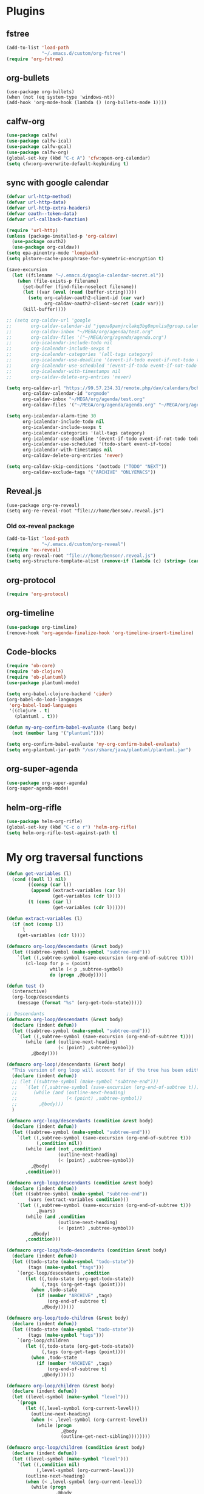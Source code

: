 
* Plugins
** fstree
#+BEGIN_SRC emacs-lisp
  (add-to-list 'load-path
               "~/.emacs.d/custom/org-fstree")
  (require 'org-fstree)
#+END_SRC
** org-bullets
#+BEGIN_SRC emacs-lisp#
(use-package org-bullets)
(when (not (eq system-type 'windows-nt))
(add-hook 'org-mode-hook (lambda () (org-bullets-mode 1))))
#+END_SRC
** calfw-org
#+BEGIN_SRC emacs-lisp
  (use-package calfw)
  (use-package calfw-ical)
  (use-package calfw-gcal)
  (use-package calfw-org)
  (global-set-key (kbd "C-c A") 'cfw:open-org-calendar)
  (setq cfw:org-overwrite-default-keybinding t)
#+END_SRC
** sync with google calendar
#+BEGIN_SRC emacs-lisp
  (defvar url-http-method)
  (defvar url-http-data)
  (defvar url-http-extra-headers)
  (defvar oauth--token-data)
  (defvar url-callback-function)

  (require 'url-http)
  (unless (package-installed-p 'org-caldav)
    (use-package oauth2)
    (use-package org-caldav))
  (setq epa-pinentry-mode 'loopback)
  (setq plstore-cache-passphrase-for-symmetric-encryption t)

  (save-excursion
    (let ((filename "~/.emacs.d/google-calendar-secret.el"))
      (when (file-exists-p filename)
        (set-buffer (find-file-noselect filename))
        (let ((var (eval (read (buffer-string)))))
          (setq org-caldav-oauth2-client-id (car var)
                org-caldav-oauth2-client-secret (cadr var)))
        (kill-buffer))))

  ;; (setq org-caldav-url 'google
  ;;       org-caldav-calendar-id "jqeua8pamjrclakq3bg8mpnlis@group.calendar.google.com"
  ;;       org-caldav-inbox "~/MEGA/org/agenda/test.org"
  ;;       org-caldav-files '("~/MEGA/org/agenda/agenda.org")
  ;;       org-icalendar-include-todo nil
  ;;       org-icalendar-include-sexps t
  ;;       org-icalendar-categories '(all-tags category)
  ;;       org-icalendar-use-deadline '(event-if-todo event-if-not-todo todo-due)
  ;;       org-icalendar-use-scheduled '(event-if-todo event-if-not-todo todo-start)
  ;;       org-icalendar-with-timestamps nil
  ;;       org-caldav-delete-org-entries 'never)

  (setq org-caldav-url "https://99.57.234.31/remote.php/dav/calendars/bchu"
        org-caldav-calendar-id "orgmode"
        org-caldav-inbox "~/MEGA/org/agenda/test.org"
        org-caldav-files '("~/MEGA/org/agenda/agenda.org" "~/MEGA/org/agenda/classes_caldav_workaround.org"))

  (setq org-icalendar-alarm-time 30
        org-icalendar-include-todo nil
        org-icalendar-include-sexps t
        org-icalendar-categories '(all-tags category)
        org-icalendar-use-deadline '(event-if-todo event-if-not-todo todo-due)
        org-icalendar-use-scheduled '(todo-start event-if-todo)
        org-icalendar-with-timestamps nil
        org-caldav-delete-org-entries 'never)

  (setq org-caldav-skip-conditions '(nottodo ("TODO" "NEXT"))
        org-caldav-exclude-tags '("ARCHIVE" "ONLYEMACS"))
#+END_SRC
** Reveal.js
#+begin_src emacs-lisp#
  (use-package org-re-reveal)
  (setq org-re-reveal-root "file:///home/benson/.reveal.js")
#+end_src
*** Old ox-reveal package
#+BEGIN_SRC emacs-lisp
  (add-to-list 'load-path
               "~/.emacs.d/custom/org-reveal")
  (require 'ox-reveal)
  (setq org-reveal-root "file:///home/benson/.reveal.js")
  (setq org-structure-template-alist (remove-if (lambda (c) (string= (car c) "n")) org-structure-template-alist))
#+END_SRC
** org-protocol
#+BEGIN_SRC emacs-lisp
  (require 'org-protocol)
#+END_SRC
** org-timeline
#+BEGIN_SRC emacs-lisp
  (use-package org-timeline)
  (remove-hook 'org-agenda-finalize-hook 'org-timeline-insert-timeline)

#+END_SRC
** Code-blocks
#+BEGIN_SRC emacs-lisp
  (require 'ob-core)
  (require 'ob-clojure)
  (require 'ob-plantuml)
  (use-package plantuml-mode)

  (setq org-babel-clojure-backend 'cider)
  (org-babel-do-load-languages
   'org-babel-load-languages
   '((clojure . t)
     (plantuml . t)))

  (defun my-org-confirm-babel-evaluate (lang body)
    (not (member lang '("plantuml"))))

  (setq org-confirm-babel-evaluate 'my-org-confirm-babel-evaluate)
  (setq org-plantuml-jar-path "/usr/share/java/plantuml/plantuml.jar")
#+END_SRC
** org-super-agenda
#+begin_src emacs-lisp
  (use-package org-super-agenda)
  (org-super-agenda-mode)
#+end_src
** helm-org-rifle
#+begin_src emacs-lisp
  (use-package helm-org-rifle)
  (global-set-key (kbd "C-c o r") 'helm-org-rifle)
  (setq helm-org-rifle-test-against-path t)
#+end_src
* My org traversal functions
#+begin_src emacs-lisp
  (defun get-variables (l)
    (cond ((null l) nil)
          ((consp (car l))
           (append (extract-variables (car l)) 
                   (get-variables (cdr l))))
          (t (cons (car l)
                   (get-variables (cdr l))))))

  (defun extract-variables (l)
    (if (not (consp l))
        l
      (get-variables (cdr l))))

  (defmacro org-loop/descendants (&rest body)
    (let ((subtree-symbol (make-symbol "subtree-end")))
      `(let ((,subtree-symbol (save-excursion (org-end-of-subtree t))))
         (cl-loop for p = (point)
                  while (< p ,subtree-symbol)
                  do (progn ,@body)))))

  (defun test ()
    (interactive)
    (org-loop/descendants
      (message (format "%s" (org-get-todo-state)))))

  ;; Descendants
  (defmacro org-loop/descendants (&rest body)
    (declare (indent defun))
    (let ((subtree-symbol (make-symbol "subtree-end")))
      `(let ((,subtree-symbol (save-excursion (org-end-of-subtree t))))
         (while (and (outline-next-heading)
                     (< (point) ,subtree-symbol))
           ,@body))))

  (defmacro org-loop!/descendants (&rest body)
    "This version of org loop will account for if the tree has been editted while looping"
    (declare (indent defun))
    ;; (let ((subtree-symbol (make-symbol "subtree-end")))
    ;;   `(let ((,subtree-symbol (save-excursion (org-end-of-subtree t))))
    ;;      (while (and (outline-next-heading)
    ;;                  (< (point) ,subtree-symbol))
    ;;        ,@body)))
    )

  (defmacro orgc-loop/descendants (condition &rest body)
    (declare (indent defun))
    (let ((subtree-symbol (make-symbol "subtree-end")))
      `(let ((,subtree-symbol (save-excursion (org-end-of-subtree t)))
             (,condition nil))
         (while (and (not ,condition)
                     (outline-next-heading)
                     (< (point) ,subtree-symbol))
           ,@body)
         ,condition)))

  (defmacro orgb-loop/descendants (condition &rest body)
    (declare (indent defun))
    (let ((subtree-symbol (make-symbol "subtree-end"))
          (vars (extract-variables condition)))
      `(let ((,subtree-symbol (save-excursion (org-end-of-subtree t)))
             ,@vars)
         (while (and ,condition
                     (outline-next-heading)
                     (< (point) ,subtree-symbol))
           ,@body)
         ,condition)))

  (defmacro orgc-loop/todo-descendants (condition &rest body)
    (declare (indent defun))
    (let ((todo-state (make-symbol "todo-state"))
          (tags (make-symbol "tags")))
      `(orgc-loop/descendants ,condition
         (let ((,todo-state (org-get-todo-state))
               (,tags (org-get-tags (point))))
           (when ,todo-state
             (if (member "ARCHIVE" ,tags)
                 (org-end-of-subtree t)
               ,@body))))))

  (defmacro org-loop/todo-children (&rest body)
    (declare (indent defun))
    (let ((todo-state (make-symbol "todo-state"))
          (tags (make-symbol "tags")))
      `(org-loop/children 
         (let ((,todo-state (org-get-todo-state))
               (,tags (org-get-tags (point))))
           (when ,todo-state
             (if (member "ARCHIVE" ,tags)
                 (org-end-of-subtree t)
               ,@body))))))

  (defmacro org-loop/children (&rest body)
    (declare (indent defun))
    (let ((level-symbol (make-symbol "level")))
      `(progn
         (let ((,level-symbol (org-current-level)))
           (outline-next-heading)
           (when (< ,level-symbol (org-current-level))
             (while (progn 
                      ,@body
                      (outline-get-next-sibling))))))))

  (defmacro orgc-loop/children (condition &rest body)
    (declare (indent defun))
    (let ((level-symbol (make-symbol "level")))
      `(let ((,condition nil)
             (,level-symbol (org-current-level)))
         (outline-next-heading)
         (when (< ,level-symbol (org-current-level))
           (while (progn
                    ,@body
                    (and (not ,condition)
                         (org-get-next-sibling))))
           ,condition))))

  (defmacro orgc-loop/todo-children (condition &rest body)
    (declare (indent defun))
    (let ((todo-state (make-symbol "todo-state"))
          (tags (make-symbol "tags")))
      `(orgc-loop/children ,condition
         (let ((,todo-state (org-get-todo-state))
               (,tags (org-get-tags (point))))
           (when ,todo-state
             (if (member "ARCHIVE" ,tags)
                 (org-end-of-subtree t)
               ,@body))))))

  (defmacro orgc-loop/children-cat (condition &rest body)
    (declare (indent defun))
    (let ((level-symbol (make-symbol "level")))
      `(let ((,condition nil)
             (,level-symbol (org-current-level)))
         (outline-next-heading)
         (when (< ,level-symbol (org-current-level))
           (while (progn
                    (while (string= (org-get-todo-state) "CAT")
                      (outline-next-heading))
                    ,@body
                    (and (not ,condition)
                         (or (org-get-next-sibling)
                             (and (not (eobp))
                                  (< ,level-symbol (org-current-level)))))))
           ,condition))))

  (defmacro orgc-loop/todo-children-cat (condition &rest body)
    (declare (indent defun))
    (let ((todo-state (make-symbol "todo-state"))
          (tags (make-symbol "tags")))
      `(orgc-loop/children-cat ,condition
         (let ((,todo-state (org-get-todo-state))
               (,tags (org-get-tags (point))))
           (when ,todo-state
             (if (member "ARCHIVE" ,tags)
                 (org-end-of-subtree t)
               ,@body))))))

  ;; (defmacro orgb-loop/todo-children (condition &rest body)
  ;;   (declare (indent defun))
  ;;   (let ((todo-state (make-symbol "todo-state"))
  ;;         (tags (make-symbol "tags")))
  ;;     `(orgb-loop/children ,condition
  ;;        (let ((,todo-state (org-get-todo-state))
  ;;              (,tags (org-get-tags (point))))
  ;;          (when ,todo-state
  ;;            (if (member "ARCHIVE" ,tags)
  ;;                (org-end-of-subtree t)
  ;;              ,@body))))))

  (defmacro org-loop/todo-children (condition &rest body)
    (declare (indent defun))
    (let ((todo-state (make-symbol "todo-state"))
          (tags (make-symbol "tags")))
      `(org-loop/children 
         (let ((,todo-state (org-get-todo-state))
               (,tags (org-get-tags (point))))
           (when (and ,todo-state
                      (not (member "ARCHIVE") ,tags))
             ,@body)))))


  (defmacro traverse-org-headlines (headline &rest body)
    (declare (indent defun))
    (let ((buffer-symbol (make-symbol "buffer")))
      `(let (,buffer-symbol)
         (org-check-agenda-file ,(cadr headline))
         (setq ,buffer-symbol (if (file-exists-p ,(cadr headline))
                                  (org-get-agenda-file-buffer ,(cadr headline))
                                (error "No such file %s" ,(cadr headline))))
         (with-current-buffer ,buffer-symbol
           (while (and (not (eobp))
                       (outline-next-heading))
             ,@body)))))

  (defmacro traverse-org-files (files &rest body)
    (declare (indent defun))
    (let ((file-symbol (make-symbol "file")))
      `(dolist (,file-symbol ,(cadr files))
         (traverse-org-headlines (,(car files) ,file-symbol)
           ,@body))))
#+end_src
* org-loop
#+begin_src emacs-lisp
  (require 'cl)

  (defmacro with-gensyms (symbols &rest body)
    (declare (indent defun))
    (assert (every #'symbolp symbols))
    `(let ,(mapcar* #'list symbols '#1=((gensym) . #1#))
       ,@body))

  (defun ol/get-eot-marker ()
    (if (not (org-at-heading-p))
        (point-max-marker)
      (save-excursion
       (org-end-of-subtree t t)
       (point-marker))))

  (defun ol/get-bot-marker ()
    (save-excursion
      (if (org-at-heading-p)
          (progn (outline-next-heading) (point-marker))
        (goto-char (point-min))
        (while (not (looking-at "*"))
          (next-line))
        (point-marker))))

  (defmacro ol/descendants (&rest body)
    (with-gensyms (end-of-subtree)
      `(let ((,end-of-subtree (ol/get-eot-marker)))
         (while (and (outline-next-heading)
                     (< (point) ,end-of-subtree))
           ,@body))))

  (defmacro ol/children (&rest body)
    (with-gensyms (end-of-subtree start)
      `(let ((,start (progn (org-back-to-heading) (point)))
             (,end-of-subtree (ol/get-eot-marker)))
         (while (and (if (= (point) ,start) (org-goto-first-child) (org-end-of-subtree t t))
                     (< (point) ,end-of-subtree))
           ,@body))))

  (defmacro ol/todo-children (&rest body)
    (with-gensyms (todo-state tags)
      `(ol/children
        (let ((,todo-state (org-get-todo-state))
              (,tags (org-get-tags)))
          (when ,todo-state
            (if (member "ARCHIVE" ,tags)
                (org-end-of-subtree t nil) ;; Go to just before the heading
              ,@body))))))
#+end_src
* org-agenda base folder
#+begin_src emacs-lisp
  (defvar my/org-folder "~/MEGA/org")
  (defconst my/agenda-folder (expand-file-name "2019-05-agenda" my/org-folder))

  (defun my/org-file (str)
    (expand-file-name str my/org-folder))
  (defun my/agenda-file (str)
    (expand-file-name str my/agenda-folder))
#+end_src
* Keybindings
#+begin_src emacs-lisp
  (use-package org)
  (require 'org-agenda)

  (global-set-key "\C-cl" 'org-store-link)
  (global-set-key "\C-cc" 'org-capture)
  (global-set-key (kbd "<f5>") 'org-agenda)
  (global-set-key (kbd "C-x C-o") 'org-agenda)
  (define-key org-agenda-mode-map (kbd "a") 'org-agenda)

  (setq org-src-window-setup 'current-window)

  (setq org-list-allow-alphabetical t)  

  ;; This is for safety
  (define-key org-mode-map (kbd "C-S-<backspace>") 
    (lambda (arg)
      (interactive "P")
      (if (string= "yes" (completing-read "Are you sure you want to use that keybinding? " '("yes" "no")))
          (kill-whole-line arg)
        (org-cut-subtree))))
#+end_src
* Different kinds of follow
#+begin_src emacs-lisp
  (advice-add #'org-agenda-follow-mode
              :before
              #'my/org-agenda-follow-mode)

  (defun my/org-agenda-get-name ()
    (-> (rx "*Org Agenda("
            (group (+? anything))
            (optional
             (zero-or-one ":")
             (one-or-more anything))
            ")*")
        (s-match-strings-all (buffer-name))
        (cadar)
        (assoc org-agenda-custom-commands)
        (cadr)))

  (defun my/org-agenda-follow-mode ()
    (if org-agenda-follow-mode
        (advice-unadvice #'org-agenda-do-context-action)
      (pcase (my/org-agenda-get-name)
        ("Reviews" (advice-add #'org-agenda-do-context-action
                               :override
                               #'my/org-agenda-do-context-action-for-review))
        ("dev" (advice-add #'org-agenda-do-context-action
                           :override
                           #'my/org-agenda-do-context-action-for-project))
        (_ (advice-unadvice #'org-agenda-do-context-action)))))

  (defun advice-unadvice (sym)
    "Remove all advices from symbol SYM."
    (interactive "aFunction symbol: ")
    (advice-mapc (lambda (advice _props) (advice-remove sym advice)) sym))

  (defun my/org-agenda-show-project (&optional full-entry)
    "Display the Org file which contains the item at point.
      With prefix argument FULL-ENTRY, make the entire entry visible
      if it was hidden in the outline."
    (interactive "P")
    (let ((win (selected-window)))
      (org-agenda-goto t)
      (org-narrow-to-subtree)
      (org-flag-subtree t)
      (call-interactively 'outline-show-branches)
      (org-hide-archived-subtrees (point-min) (point-max))
      (select-window win)))

  (defun my/org-agenda-do-context-action-for-project ()
    "Show outline path and, maybe, follow mode window."
    (let ((m (org-get-at-bol 'org-marker)))
      (when (and (markerp m) (marker-buffer m))
        (and org-agenda-follow-mode
             (if org-agenda-follow-indirect
                 (org-agenda-tree-to-indirect-buffer nil)
               (my/org-agenda-show-project)))
        (and org-agenda-show-outline-path
             (org-with-point-at m (org-display-outline-path t))))))

  (defun my/org-agenda-show-review (&optional full-entry)
    "Display the Org file which contains the item at point.
      With prefix argument FULL-ENTRY, make the entire entry visible
      if it was hidden in the outline."
    (interactive "P")
    (let ((win (selected-window)))
      (org-agenda-goto t)
      (org-narrow-to-subtree)
      (org-flag-subtree t)
      (call-interactively 'org-show-entry)
      (org-hide-archived-subtrees (point-min) (point-max))
      (select-window win)))

  (defun my/org-agenda-do-context-action-for-review ()
    "Show outline path and, maybe, follow mode window."
    (let ((m (org-get-at-bol 'org-marker)))
      (when (and (markerp m) (marker-buffer m))
        (and org-agenda-follow-mode
             (if org-agenda-follow-indirect
                 (org-agenda-tree-to-indirect-buffer nil)
               (my/org-agenda-show-review)))
        (and org-agenda-show-outline-path
             (org-with-point-at m (org-display-outline-path t))))))
#+end_src
* count archive tree characters
#+begin_src emacs-lisp
  (defun my/org-count-subtree-characters ()
    (interactive)
    (save-window-excursion
      (org-agenda-goto t)
      (org-mark-subtree)
      (message (format "This subtree has %d characters. " (- (region-end) (region-beginning))))))

  (define-key org-agenda-mode-map (kbd "C") #'my/org-count-subtree-characters)

#+end_src

* My Template
#+BEGIN_SRC emacs-lisp
  (add-to-list 'org-structure-template-alist
               '("sv" . "src :results value"))
  (add-to-list 'org-structure-template-alist
               '("so" . "src :results output"))
#+END_SRC
* Face
#+BEGIN_SRC emacs-lisp
  (when (not (eq system-type 'windows-nt))
    (setq org-ellipsis " "))
#+END_SRC
* Variables
#+begin_src emacs-lisp
  (setq org-log-done 'time)
  (setq org-agenda-window-setup 'current-window)
  (setq org-agenda-restore-windows-after-quit t)

  (setq org-agenda-sticky t)

  ;;(org-agenda-load-file-list)

  ;; Targets include this file and any file contributing to the agenda - up to 9 levels deep
  (setq org-refile-targets `((nil :maxlevel . 9)
                             (my/all-agenda-files :maxlevel . 9)
                             ("~/MEGA/org/entries/panic.org" :maxlevel . 9)))

  (setq org-refile-use-cache t)

  (setq org-refile-target-verify-function
        (lambda () 
          (let ((tags (org-get-tags-at)))
            (and (not (member "ARCHIVE" tags))
                 (not (equal "DONE" (org-get-todo-state)))))))

  (setq org-agenda-show-future-repeats nil)

  ;; Use full outline paths for refile targets - we file directly with IDO
  (setq org-refile-use-outline-path 'file)

  ;; Targets complete directly with IDO
  (setq org-outline-path-complete-in-steps nil)

  ;; Allow refile to create parent tasks with confirmation
  (setq org-refile-allow-creating-parent-nodes (quote confirm))

  ;; Use the current window for indirect buffer display
  (setq org-indirect-buffer-display 'current-window)

  ;; Do not dim blocked tasks
  (setq org-agenda-dim-blocked-tasks nil)

  (setq org-agenda-compact-blocks t)
#+end_src
* Tag hierarchy
#+begin_src emacs-lisp
  (setq org-tag-alist
        '((:startgrouptag)
          ("all" . nil)
          (:grouptags)
          ("time" . nil)
          ("nontime" . nil)
          (:endgrouptag)
          (:startgrouptag)
          ("time" . nil)
          (:grouptags)
          ("prod" . ?1)
          (:endgrouptag)
          (:startgrouptag)
          ("nontime" . nil)
          (:grouptags)
          ("sandbox" . ?3)
          (:endgrouptag)
          (:startgrouptag)
          ("sandbox" . ?3)
          (:grouptags)
          ("dev" . ?2)
          ("people" . nil)
          (:endgrouptag)
          (:startgroup . nil)
          ("short" . ?s)
          ("long" . ?l)
          (:endgroup . nil)
          (:startgroup . nil)
          ("watch" . ?w)
          ("read" . ?r)
          (:endgroup . nil)
          (:startgroup . nil)
          ("grow" . ?g)
          ("rest" . ?R)
          (:endgroup . nil)
          (:startgroup . nil)
          ("active" . ?a)
          ("idle" . ?i)
          (:endgroup . nil)
          ;; (:startgrouptag)
          ;; ("online")
          ;; (:grouptags)
          ;; ("article")
          ;; (:endgrouptag)
          ;; (:startgrouptag)
          ;; ("read")
          ;; (:grouptags)
          ;; ("article")
          ;; (:endgrouptag)
          (:startgrouptag)
          ("active")
          (:grouptags)
          ("prog")
          (:endgrouptag)
          (:startgrouptag)
          ("people" . nil)
          (:grouptags)
          ("family" . nil)
          (:endgrouptag)
          ))


  (setq org-agenda-hide-tags-regexp
        (mapconcat #'identity (list "time" "nontime" "prod" "dev" "sandbox"
                                    "refile"
                                    "short" "long" "watch" "read" "grow" "rest" "active" "idle")
                   "\\|"))

  (defconst category-tags '("computers"))
#+end_src
* org-todo-keywords
#+begin_src emacs-lisp
  (setq org-use-fast-todo-selection t)

  (setq org-todo-keywords
        '((sequence "STUFF(s)" "FUTURE(f)" "INACT(i)" "CLOCK(C)" "DEPEND(D)" "|")
          (sequence "TODO(t)" "NEXT(n)" "|" "DONE(d!)")
          (sequence "CAT(>)" "ONE(o)" "META(m)" "META1(M)" "SEQ(S)" "EMPTY(e)" "ETERNAL(E)" "SPEC(:)" "|" "COMPLETE(c!)")
          (sequence "WAIT(w@/!)" "HOLD(h)" "TICKLER(T)" "|" "ABANDON(a@/!)")
          (sequence "TTTT" "|")))

  (setq org-todo-keyword-faces 
        '(("ONE" :foreground "royal blue" :weight bold)
          ("STUFF" :foreground "goldenrod" :weight bold)
          ("NEXT" :foreground "cyan" :weight bold)
          ("WAIT" :foreground "yellow" :weight bold)
          ("HOLD" :foreground "red" :weight bold)
          ("META" :foreground "white" :weight bold)
          ("META1" :foreground "white" :weight bold)
          ("SEQ" :foreground "white" :weight bold)
          ("EMPTY" :foreground "white" :weight bold)
          ("ABANDON" :foreground "dark gray" :weight bold)
          ("CLOCK" :foreground "dark gray" :weight bold)
          ("TOP" :foreground "royal blue" :weight bold)
          ("INACT" :foreground "dark gray" :weight bold)
          ("FUTURE" :foreground "medium spring green" :weight bold)))

  ;; (setq org-todo-state-tags-triggers
  ;;         (quote (("HOLD" ("HOLD" . t))
  ;;                 ("WAIT" ("WAITING" . t))
  ;;                 (todo ("HOLD") ("WAITING")))))
#+end_src
* Project code 2.0
** Primitives
#+begin_src emacs-lisp
  ;; Task definitions
  (defconst not-tasks-tag "NOT_TASKS")
  (defconst these-are-not-tasks '("TTTT" "INACT" "CLOCK" "FUTURE" "DEPEND" "CAT"))

  (defun my/is-done-task ()
    (member (org-get-todo-state) org-done-keywords))

  (defun my/is-non-task ()
    (member (org-get-todo-state) these-are-not-tasks))

  (defun my/is-todo-task ()
    (pcase (org-get-todo-state)
      ("TODO" (my/no-children))
      ("ONE"  (my/no-todo-children))
      ("NEXT" t)))

  ;; Standalone tasks
  (defun my/is-part-of-subtree ()
    (save-excursion
      (and (not (= 1 (org-current-level)))
           (let (has-parent-project)
             (while (and (not has-parent-project)
                         (org-up-heading-safe))
               (when (org-get-todo-state)
                 (setq has-parent-project t)))
             has-parent-project))))

  (defun my/is-standalone-task ()
    (and (my/is-todo-task)
         (not (my/is-part-of-subtree))))

  ;; Task predicates
  (defun my/no-children ()
    "Check if there are NO tasks that are TODO or DONE"
    (save-excursion
      (not (orgc-loop/todo-children has-children
             (setq has-children t)))))

  (defun my/has-children ()
    "Check if there are tasks that are TODO or DONE"
    (save-excursion
      (orgc-loop/todo-children has-children
        (setq has-children t))))

  (defun my/has-todo-child ()
    "Check if there are any tasks that are TODO"
    (save-excursion 
      (orgc-loop/todo-children has-children
        (when (my/is-todo-task)
          (setq has-children t)))))

  (defun my/no-todo-children ()
    "Check if there are NO tasks that are TODO"
    (save-excursion
      (not (orgc-loop/todo-children has-children
             (when (my/is-todo-task)
               (setq has-children t))))))

  (defun my/has-non-active-todo-child ()
    "Check if there are any tasks that are TODO"
    (save-excursion 
      (orgc-loop/todo-children has-children
        (when (and (my/is-todo-task)
                   (not (org-get-scheduled-time (point))))
          (setq has-children t)))))

  ;; Project Stuff
  (defconst my/project-keywords '("PROJECT" "META" "META1" "SEQ" "EMPTY" "ETERNAL" "SPEC" "HOLD"))
  (defconst my/active-projects-and-tasks '("PROJECT" "META" "META1" "SEQ" "EMPTY" "ONE" "TODO"))

  (defun my/is-a-project ()
    (save-excursion
      (let ((todo (org-get-todo-state)))
        (when todo
          (or (member todo my/project-keywords)
              (and (equal todo "ONE")
                   (my/has-todo-child))
              (and (member todo '("TODO"))
                   (my/has-children)))))))

  (defun my/get-project-type ()
    )
#+end_src
** Old primitives
#+begin_src emacs-lisp
  (defun my/is-unactionable-task ()
    (or (member "NOT_TASKS" (org-get-tags (point)))
        (member (org-get-todo-state) (cons "INACT" org-done-keywords))))

  (defun my/is-non-done-task ()
    (and (not (my/is-unactionable-task))
         (not (member (org-get-todo-state)
                      org-done-keywords))))

  (defun my/has-non-done-task ()
    (save-excursion
      (orgc-loop/todo-children has-non-done-task
        (when (my/is-non-done-task)
          (setq has-non-done-task t)))))

  (defun my/is-a-task ()
    (save-excursion
      (and (not (member "NOT_TASKS" (org-get-tags (point))))
           (or (and (equal "ONE" (org-get-todo-state))
                    (not (my/has-non-done-task)))
               (and (org-get-todo-state)
                    (not (member (org-get-todo-state) '("PROJECT" "SOMEDAY" "WAIT" "HOLD")))
                    (my/no-children))))))

  (defun my/has-next-task ()
    (save-excursion
      (orgc-loop/todo-children has-next-task
        (when (my/is-next-task)
          (setq has-next-task t)))))

  (defun my/is-next-task ()
    (let ((todo (org-get-todo-state)))
      (or (equal todo "NEXT")
          (and (member todo '("TODO" "ONE" "NEXT"))
               (or (org-get-scheduled-time (point))
                   (org-get-deadline-time (point)))))))
#+end_src
** Old meta project code
#+begin_src emacs-lisp
  (defun my/active-sequential-project (file point)
    (save-excursion
      (let ((subtree-end (save-excursion (org-end-of-subtree t)))
            has-next-task has-active-project)
        (outline-next-heading)
        (while (and (not (or has-next-task
                             has-active-project))
                    (< (point) subtree-end))
          (cond ((and (my/is-a-task)
                      (my/is-next-task))
                 (setq has-next-task t))
                ((and (my/is-a-project)
                      (eq (my/get-project-type file (point) t)
                          'active))
                 (setq has-active-project t)))
          (org-end-of-subtree t t))
        (or has-next-task
            has-active-project))))

  (defun my/greedy-active-project (file point)
    (save-excursion
      (let ((subtree-end (save-excursion (org-end-of-subtree t)))
            has-next-task has-active-project)
        (outline-next-heading)
        (while (and (not (and has-next-task
                              has-active-project))
                    (< (point) subtree-end))
          (while (string= "CAT" (org-get-todo-state))
            (outline-next-heading))
          (cond ((or (and (my/is-a-task)
                          (my/is-next-task))
                     (string= "WAIT" (org-get-todo-state)))
                 (setq has-next-task t))
                ((and (my/is-a-project)
                      (eq (my/get-project-type file (point) nil)
                          'active))
                 (setq has-active-project t)))
          (org-end-of-subtree t t))
        (or has-next-task
            has-active-project))))

  (defun my/generous-active-project (file point)
    (save-excursion
      (let (has-task has-next-task has-project has-stuck-project)
        (orgc-loop/todo-children-cat custom-condition
          (if (and has-next-task has-stuck-project)
              (setq custom-condition t)
            (cond ((my/is-a-project)
                   (setq has-project t)
                   (when (eq (my/get-project-type file (point) t)
                             'stuck)
                     (setq has-stuck-project t)))
                  ((my/is-non-done-task)
                   (setq has-task t)
                   (when (or (my/is-next-task)
                             (equal (org-get-todo-state) "WAIT")) ;; Ew
                     (setq has-next-task t))))))
        (or (and has-next-task 
                 (not has-stuck-project))
            (and (not has-task) 
                 has-project
                 (not has-stuck-project))))))
#+end_src
** Project show
#+begin_src emacs-lisp
  (defun my/stuck-empty ()
    (my/has-non-active-todo-child))

  (defun my/stuck-meta (ambiguous-to-stuck)
    (let ((file (buffer-file-name))
          (point (point)))
      (not (if ambiguous-to-stuck
               (my/generous-active-project file point)
             (my/greedy-active-project file point)))))

  (defun my/active-seq (file point)
    (my/active-sequential-project file point))

  (defun my/stuck-one ()
    (and (my/has-todo-child)
         (my/greedy-active-project (buffer-file-name) (point))))

  ;;(defun my/active-act)

  (defun my/get-project-type (file point &optional ambiguous-to-stuck)
    (save-excursion
      (when (my/is-a-project)
        (let ((todo (org-get-todo-state)))
          (if (and (org-time> (org-entry-get (point) "SCHEDULED")
                              (org-matcher-time "<now>"))
                   (or (member todo '("META" "EMPTY" "SEQ"))
                       (member todo '("ONE" "TODO"))))
              'delayed
            (pcase todo
              ("ETERNAL" 'eternal)
              ("FUTURE" 'someday)
              ("HOLD" 'hold)
              ("SEQ"
               (if (my/active-seq file point)
                   'active 'stuck))
              ("EMPTY"
               (when (my/stuck-empty)
                 'stuck))
              ("META"
               (if (my/stuck-meta ambiguous-to-stuck)
                   'stuck 'active))
              ("META1"
               (if (my/greedy-active-project (buffer-file-name) (point))
                   'active 'stuck))
              ("TODO"
               (if (my/stuck-meta ambiguous-to-stuck)
                   'stuck 'active))
              ("ONE"
               (when (my/has-todo-child)
                 (if (my/greedy-active-project (buffer-file-name) (point))
                     'active 'stuck)))))))))
#+end_src
* More alternative views
#+begin_src emacs-lisp
  (defun cfw:open-org-calendar-no-projects (&args)
    "Open an org schedule calendar in the new buffer."
    (interactive)
    (save-excursion
      (let ((buf (get-buffer "*cfw-calendar*")))
        (if buf
            (switch-to-buffer buf)
          (let* ((org-agenda-skip-function 'my/agenda-custom-skip)
                 (source1 (cfw:org-create-source))
                 (curr-keymap (if cfw:org-overwrite-default-keybinding cfw:org-custom-map cfw:org-schedule-map))
                 (cp (cfw:create-calendar-component-buffer
                      :view 'two-weeks
                      :contents-sources (list source1)
                      :custom-map curr-keymap
                      :sorter 'cfw:org-schedule-sorter)))
            (switch-to-buffer (cfw:cp-get-buffer cp))
            (set (make-variable-buffer-local 'org-agenda-skip-function)
                 'my/agenda-custom-skip)
            (when (not org-todo-keywords-for-agenda)
              (message "Warn : open org-agenda buffer first.")))
          ))))
#+end_src
** NOT My own agenda renderer                                          :FIX:
#+BEGIN_SRC emacs-lisp
  (add-to-list 'load-path 
               "~/.emacs.d/custom/org-ql")
  (require 'org-ql)
  (require 'org-habit)

  ;; (org-ql-agenda '("~/MEGA/org/agenda/agenda.org") (or (and (todo "HABIT") (deadline <= today)) (todo "WAIT")) :super-groups ((:name "Tasks in other courts" :todo "WAIT") (:name "Incomplete Habits" :todo "HABIT")))

  (defun org-ql-agenda-function (ignore)
    (org-agenda-prepare "org-ql")
    (insert
     (save-window-excursion 
       (org-ql-agenda org-agenda-files
                      (or (and (todo "HABIT")
                               (deadline <= today))
                          (todo "WAIT")
                          ;; (and (todo "TODO")
                          ;;      (tags "REWARD")
                          ;;      (priority = "A"))
                          )
                      :super-groups ((:name "Waiting tasks" :todo "WAIT")
                                     (:name "Incomplete Habits" :todo "HABIT")
                                     ;; (:name "Rewards" :tag "REWARD")
                                     ))
       (switch-to-buffer "*Org Agenda NG*")
       (let ((res (buffer-string)))
         (kill-buffer)
         res))
     "\n\n")
    (org-agenda-finalize))

  (defvar my/org-agenda-types nil)

  (defun test (throwaway)
    (if (null my/org-agenda-types)
        (error "Need to specify my/org-agenda-types")
      (org-agenda-prepare "This is a test")
      (org-agenda--insert-overriding-header
        ;; This string will be inserted if there is no overriding header
        "This is a test")
      (insert throwaway "\n")
      (org-agenda-finalize))
    ;; (setq buffer-read-only t)
    )

  (add-to-list 'org-agenda-custom-commands
               '("E" "Experimental stuff"
                 ((tags-todo "-REFILE/!"
                             ((org-agenda-overriding-header "Stuck Projects")
                              (org-tags-match-list-sublevels 'indented)
                              (org-agenda-skip-function 'my/show-stuck-projects)
                              (org-agenda-sorting-strategy
                               '(category-keep))))
                  (test "Hello"
                        ((org-agenda-overriding-header "Hello World")
                         (my/org-agenda-types t)))
                  (org-ql-agenda-function ""))))

  ;; Helper function
  ;; (setq org-agenda-custom-commands (remove-if (lambda (a) (string= (car a) "E")) org-agenda-custom-commands))
#+END_SRC
* Agenda Project Filtering 
#+begin_src emacs-lisp
  (defun my/show-active-projects ()
    "Only show subtrees that are stuck projects"
    (save-restriction
      (widen)
      (let ((subtree-end (save-excursion (org-end-of-subtree t))))
        (unless (member (my/get-project-type buffer-file-name (point) nil)
                        '(active))
          subtree-end))))

  (defun my/dev-show-active-projects ()
    "Only show subtrees that are stuck projects"
    (save-restriction
      (widen)
      (let ((subtree-end (save-excursion (org-end-of-subtree t))))
        (unless (or (and (my/is-todo-task)
                         (my/is-standalone-task)
                         (or (string= (org-get-todo-state) "NEXT")
                             (org-get-scheduled-time (point))
                             (org-get-deadline-time (point))))
                    (member (my/get-project-type buffer-file-name (point) nil)
                            '(active)))
          subtree-end))))

  (defun my/show-stuck-projects ()
    "Only show subtrees that are stuck projects"
    (save-restriction
      (widen)
      (let ((subtree-end (save-excursion (org-end-of-subtree t t)))
            (next-heading (save-excursion (outline-next-heading))))
        ;; (setq debug-p (point)
        ;;       debuf-f (buffer-file-name))
        (if (org-get-todo-state)
            (unless (or (and (my/is-a-task)
                             (my/is-standalone-task)
                             (not (org-get-scheduled-time (point)))
                             (not (org-get-deadline-time (point))))
                        (eq (my/get-project-type buffer-file-name (point) t)
                            'stuck))
              subtree-end)
          next-heading))))

  (defun my/dev-show-stuck-projects ()
    "Only show subtrees that are stuck projects"
    (save-restriction
      (widen)
      (let ((subtree-end (save-excursion (org-end-of-subtree t t)))
            (next-heading (save-excursion (outline-next-heading))))
        (if (org-get-todo-state)
            (unless (or (and (my/is-a-task)
                             (my/is-standalone-task)
                             (not (org-get-scheduled-time (point)))
                             (not (org-get-deadline-time (point))))
                        (eq (my/get-project-type buffer-file-name (point) t)
                            'stuck))
              subtree-end)
          next-heading))))

  (defun my/show-delayed-projects ()
    (save-restriction
      (widen)
      (let ((subtree-end (save-excursion (org-end-of-subtree t))))
        (unless (eq (my/get-project-type buffer-file-name (point))
                    'delayed)
          subtree-end))))

  (defun my/agenda-custom-skip ()
    (let ((next-headline (save-excursion (or (outline-next-heading) (point-max))))
          (current (point))
          display)
      (save-restriction
        (widen)
        (save-excursion
          (when (or (my/is-a-project)
                    (member (org-get-todo-state) '("FUTURE" "WAIT" "HABIT" nil)))
            next-headline)))))

  (defun my/show-next-tasks-and-standalone-tasks ()
    (let ((next-headline (save-excursion (or (outline-next-heading) (point-max)))))
      (unless (and (my/is-a-task)
                   (or 
                    (my/is-next-task)
                    (my/is-standalone-task)))
        next-headline)))


  (defun my/has-next-todo ()
    (save-excursion
      (let ((end-of-subtree (save-excursion (org-end-of-subtree t)))
            flag)
        (while (and (not flag)
                    (outline-next-heading)
                    (< (point) next-headline))
          (when (string= (org-get-todo-state) "NEXT")
            (setq flag (point))))
        flag)))

  (defun my/show-leaf-tasks ()
    (let ((next-headline (save-excursion (org-end-of-subtree t))))
      (unless (or (string= "NEXT" (org-get-todo-state))
                  (my/has-next-todo))
        next-headline)))

  (defun my/skip-standalone-tasks ()
    (when (my/is-standalone-task)
      (org-end-of-subtree t t)))


  ;; (defvar my/done-projects-flag nil)

  ;; (defun my/show-done-projects-and-tasks ()
  ;;   "Show top level leaf of these todos: DONE|CANCELLED|COMPLETE"
  ;;   (save-restriction
  ;;     (widen)
  ;;     (let ((subtree-end (save-excursion (org-end-of-subtree t)))
  ;;           (next-headline (save-excursion (or (outline-next-heading) (point-max)))))
  ;;       (if my/done-projects-flag
  ;;           (let ((ov my/done-projects-flag))
  ;;             (setq my/done-projects-flag nil)
  ;;             ov)
  ;;         (if (member (org-get-todo-state) org-done-keywords)
  ;;             (progn (setq my/done-projects-flag subtree-end)
  ;;                    nil)
  ;;           next-headline)))))

  (defun my/show-done-projects-and-tasks ()
    "Show top level leaf of these todos: DONE|CANCELLED|COMPLETE"
    (save-restriction
      (widen)
      (let ((next-headline (save-excursion (or (outline-next-heading) (point-max)))))
        (unless (and (member (org-get-todo-state) org-done-keywords)
                     (not (my/is-part-of-subtree)))
          next-headline))))

  (defun my/parent-is-eternal ()
    (save-excursion
      (and (not (= 1 (org-current-level)))
           (progn
             (org-up-heading-safe)
             (string= (org-get-todo-state) "ETERNAL")))))

  (defun my/show-top-level ()
    (save-restriction
      (widen)
      (let ((next-headline (save-excursion (or (outline-next-heading) (point-max)))))
        (unless (or (not (my/is-part-of-subtree))
                    (my/parent-is-eternal))
          next-headline))))

  (defun my/show-big-top-levels ()
    (save-restriction
      (widen)
      (let ((next-headline (save-excursion (or (outline-next-heading) (point-max))))
            (size (- (save-excursion (org-end-of-subtree t t)) (point))))
        (unless (and
                 (or (not (my/is-part-of-subtree))
                     (my/parent-is-eternal))
                 (> size 50000))
          next-headline))))

  (defun my/show-small-top-levels ()
    (save-restriction
      (widen)
      (let ((next-headline (save-excursion (or (outline-next-heading) (point-max))))
            (size (- (save-excursion (org-end-of-subtree t t)) (point))))
        (unless (and
                 (or (not (my/is-part-of-subtree))
                     (my/parent-is-eternal))
                 (< size 50000))
          next-headline))))

  (defun my/skip-if-top-level-dev ()
    (let ((bname (file-name-nondirectory (buffer-file-name))))
      (when (and (string= bname "dev.org")
                 (not (my/is-part-of-subtree)))
        (save-excursion
          (outline-next-heading)))))
#+end_src
* Stuff                                                                 :FIX:
#+begin_src emacs-lisp#
    (setq org-agenda-tags-todo-honor-ignore-options t)

    (defun bh/org-auto-exclude-function (tag)
      "Automatic task exclusion in the agenda with / RET"
      (when (string= tag "online")
        (concat "-" tag)))

    (org-defkey org-agenda-mode-map
                "A"
                'org-agenda)

    (setq org-agenda-auto-exclude-function 'bh/org-auto-exclude-function)
    (setq org-agenda-skip-deadline-prewarning-if-scheduled 'pre-scheduled)
    (setq org-agenda-skip-scheduled-if-deadline-is-shown nil)
    (setq org-agenda-log-mode-items '(clock closed))

    (defun org-agenda-add-separater-between-project ()
      (setq buffer-read-only nil)
      (save-excursion
        (goto-char (point-min))
        (let ((start-pos (point))
              (previous t))
          (re-search-forward " +agenda: +[^\\. ]" nil t)
          (while (re-search-forward " +agenda: +[^\\. ]" nil t)
            (beginning-of-line)
            (insert "=============================================\n")
            (forward-line)))))

    ;; I don't think this code is necessary
    ;; (add-to-list 'org-agenda-entry-types :deadlines*)

    (setq org-agenda-hide-tags-regexp "NOT_TASKS\\|PROJECT")

    (use-package htmlize)
    (org-super-agenda-mode)
    (setq org-super-agenda-header-separator "")
#+end_src
* memoization attempt
#+begin_src emacs-lisp


  ;; (defmacro measure-time (&rest body)
  ;;   "Measure the time it takes to evaluate BODY."
  ;;   `(let ((time (current-time)))
  ;;      ,@body
  ;;      (message "%.06f" (float-time (time-since time)))))

  ;; (require 'memoize)
  ;; (defun reset-memo-for-projects ()
  ;;   (interactive)
  ;;   (ignore-errors
  ;;     (memoize-restore 'my/get-project-type))
  ;;   (memoize 'my/get-project-type))
  ;; (add-hook 'org-agenda-finalize-hook
  ;;           #'reset-memo-for-projects)

  ;; (defvar my/stuck-projects-flag nil)

  ;; (defvar my/stuck-projects-file nil)

  ;; (defun my/show-stuck-projects ()
  ;;   "Only show subtrees that are stuck projects"
  ;;   (setq stuck-here t)
  ;;   (save-restriction
  ;;     (widen)
  ;;     (let ((subtree-end (save-excursion (org-end-of-subtree t))))
  ;;       (if (and my/stuck-projects-flag
  ;;                (string= my/stuck-projects-file
  ;;                         (buffer-file-name))
  ;;                (< (point) my/stuck-projects-flag))
  ;;           (if (or (my/is-next-task)
  ;;                   (my/is-unactionable-task)
  ;;                   (and (not (my/is-a-task))
  ;;                        (not (eq (my/get-project-type buffer-file-name (point) t)
  ;;                            'stuck))))
  ;;               subtree-end
  ;;             nil)
  ;;         (setq my/stuck-projects-flag nil
  ;;               my/stuck-projects-file nil)
  ;;         (cond ((and (my/is-a-task)
  ;;                     (my/is-standalone-task)
  ;;                     (not (org-get-scheduled-time (point)))
  ;;                     (not (org-get-deadline-time (point))))
  ;;                nil)
  ;;               ((eq (my/get-project-type buffer-file-name
  ;;                                         (point) t)
  ;;                    'stuck)
  ;;                (setq my/stuck-projects-flag subtree-end)
  ;;                (setq my/stuck-projects-file (buffer-file-name))
  ;;                nil)
  ;;               (t subtree-end))))))

  ;; (defvar my/done-projects-flag nil)
  ;; (defvar my/next-task-flag nil)

  ;; (defun my/org-agenda-reset-vars ()
  ;;   (interactive)
  ;;   (setq my/stuck-projects-flag nil
  ;;         my/done-projects-flag nil
  ;;         my/next-task-flag nil))

  ;; (add-to-list 'org-agenda-finalize-hook
  ;;              #'my/org-agenda-reset-vars)
#+end_src
* Agenda custom commands
#+begin_src emacs-lisp
  (defun org-agenda-add-separater-between-project ()
    (setq buffer-read-only nil)
    (save-excursion
      (goto-char (point-min))
      (let ((start-pos (point))
            (previous t))
        (re-search-forward " +agenda: +[^\\. ]" nil t)
        (while (re-search-forward " +agenda: +[^\\. ]" nil t)
          (beginning-of-line)
          (insert "=============================================\n")
          (forward-line)))))

  (defun production-agenda (tag)
    `((tags-todo ,(concat tag "/STUFF")
                 ((org-agenda-overriding-header "Refile tasks")))
      (tags-todo ,(concat tag "/" (mapconcat #'identity my/active-projects-and-tasks "|"))
                 ((org-agenda-overriding-header "Stuck Projects")
                  (org-agenda-skip-function 'my/show-stuck-projects)
                  (org-tags-match-list-sublevels 'indented)))
      (tags-todo ,(concat tag "/WAIT")
                 ((org-agenda-overriding-header "Tasks in other courts")))
      (tags-todo ,(concat tag "/NEXT")
                 ((org-agenda-overriding-header "Things to do")))
      (agenda ""
              ((org-agenda-skip-function 'my/agenda-custom-skip)
               (org-agenda-span 'day)
               (org-agenda-tag-filter-preset (quote (,tag)))
               (org-agenda-skip-deadline-if-done t)
               (org-agenda-skip-scheduled-if-done t)
               (org-super-agenda-groups '((:name "Dev things" :file-path "dev.org")
                                          (:name "Overdue" :and (:deadline past :log nil))
                                          (:name "Upcoming" :deadline future)
                                          (:name "Should do" :and (:scheduled past :log nil))
                                          (:name "Today" :time-grid t
                                                 :and (:not (:and (:not (:scheduled today)
                                                                        :not (:deadline today)))))))))))

  (defconst my/non-agenda-files
    `(,(my/org-file "entries/reviews.gpg") 
      ,(my/agenda-file "datetree.org") 
      ,(my/agenda-file "reference.org") 
      ,(my/org-file "entries/journal.gpg")))

  (defconst my/all-agenda-files
    (cons (my/agenda-file "eternal.org")
          org-agenda-files))

  (let* ((prod-tag "+time")
         (dev-tag "+dev")
         (sandbox-tag "+sandbox"))
    (setq org-agenda-custom-commands
          `(("P" "Project View"
             ((tags-todo ,sandbox-tag
                         ((org-agenda-overriding-header "Active Projects")
                          (org-agenda-skip-function 'my/show-active-projects)
                          (org-tags-match-list-sublevels 'indented)))
              (tags-todo ,sandbox-tag
                         ((org-agenda-overriding-header "Stuck Projects")
                          (org-tags-match-list-sublevels 'indented)
                          (org-agenda-skip-function 'my/show-stuck-projects)
                          (org-agenda-sorting-strategy
                           '(category-keep))))
              (tags-todo ,sandbox-tag
                         ((org-agenda-overriding-header "Delayed projects")
                          (org-agenda-skip-function 'my/show-delayed-projects)))
              (tags-todo ,(concat sandbox-tag "-PEOPLE/!HOLD")
                         ((org-agenda-overriding-header "Projects on hold")))
              (tags-todo ,(concat sandbox-tag "+PEOPLE/!HOLD")
                         ((org-agenda-overriding-header "People on hold")))
              (tags-todo ,(concat sandbox-tag "/!FUTURE")
                         ((org-agenda-overriding-header "Someday projects")
                          (org-agenda-sorting-strategy '(tag-up))))
              (tags-todo ,(concat sandbox-tag "/!ETERNAL")
                         ((org-agenda-overriding-header "Eternal Projects")))))
            ("p" . "Prod")
            ("pa" "All" ,(production-agenda prod-tag))
            ("pw" "work" ,(production-agenda "+work"))
            ("ps" "school" ,(production-agenda "+school"))
            ("d" "dev"
             ((tags-todo ,(concat dev-tag "+refile")
                         ((org-agenda-overriding-header "Refile tasks")))
              (tags-todo ,(concat dev-tag "/!" (mapconcat #'identity (cons "HOLD" my/active-projects-and-tasks) "|"))
                         ((org-agenda-overriding-header "Stuck Projects")
                          (org-agenda-skip-function 'my/dev-show-stuck-projects)
                          (org-tags-match-list-sublevels 'indented)
                          (org-agenda-sorting-strategy
                           '((agenda category-keep)))))
              (tags-todo ,(concat dev-tag "-short" "/!" (mapconcat #'identity my/active-projects-and-tasks "|"))
                         ((org-agenda-overriding-header "Active Projects")
                          (org-agenda-skip-function 'my/dev-show-active-projects)
                          (org-tags-match-list-sublevels 'indented)
                          (org-agenda-sorting-strategy
                           '((agenda category-keep)))))
              (tags-todo ,(concat dev-tag "/WAIT")
                         ((org-agenda-overriding-header "Waiting tasks")))
              (tags-todo ,(concat dev-tag "/NEXT")
                         ((org-agenda-overriding-header "Things to do")))
              (agenda ""
                      ((org-agenda-skip-function 'my/agenda-custom-skip)
                       (org-agenda-span 'day)
                       (org-agenda-tag-filter-preset (quote (,dev-tag)))
                       (org-agenda-skip-deadline-if-done t)
                       (org-agenda-skip-scheduled-if-done t)
                       (org-super-agenda-groups '((:name "Overdue" :and (:deadline past :log nil))
                                                  (:name "Upcoming" :deadline future)
                                                  (:name "Should do" :and (:scheduled past :log nil))
                                                  (:name "Today" :time-grid t
                                                         :and (:not (:and (:not (:scheduled today)
                                                                                :not (:deadline today)))))))))))
            ("h" "Dev Hold Projects" tags-todo "dev/!HOLD")
            ("f" "fastdev?"
             ((org-ql-block '(tags "refile")
                            ((org-agenda-overriding-header "Refile tasks")))
              (tags-todo ,(concat dev-tag "/!" (mapconcat #'identity my/active-projects-and-tasks "|"))
                         ((org-agenda-overriding-header "Stuck Projects")
                          (org-agenda-skip-function 'my/dev-show-stuck-projects)
                          (org-tags-match-list-sublevels 'indented)
                          (org-agenda-sorting-strategy
                           '((agenda category-keep)))))
              (tags-todo ,(concat dev-tag "-short" "/!" (mapconcat #'identity my/active-projects-and-tasks "|"))
                         ((org-agenda-overriding-header "Active Projects")
                          (org-agenda-skip-function 'my/dev-show-active-projects)
                          (org-tags-match-list-sublevels 'indented)
                          (org-agenda-sorting-strategy
                           '((agenda category-keep)))))
              (org-ql-block '(and (tags "dev")
                                  (todo "WAIT"))
                            ((org-agenda-overriding-header "Waiting tasks")))
              (org-ql-block '(and (tags "dev")
                                  (todo "NEXT"))
                            ((org-agenda-overriding-header "Things to do")))
              (agenda ""
                      ((org-agenda-skip-function 'my/agenda-custom-skip)
                       (org-agenda-span 'day)
                       (org-agenda-tag-filter-preset (quote (,dev-tag)))
                       (org-agenda-skip-deadline-if-done t)
                       (org-agenda-skip-scheduled-if-done t)
                       (org-super-agenda-groups '((:name "Overdue" :and (:deadline past :log nil))
                                                  (:name "Upcoming" :deadline future)
                                                  (:name "Should do" :and (:scheduled past :log nil))
                                                  (:name "Today" :time-grid t
                                                         :and (:not (:and (:not (:scheduled today)
                                                                                :not (:deadline today)))))))))))
            ("v" . "View just the agenda's")
            ("vd" "Dev agenda"
             ((agenda ""
                      ((org-agenda-skip-function 'my/agenda-custom-skip)
                       (org-agenda-span 'day)
                       (org-agenda-tag-filter-preset (quote (,dev-tag)))
                       (org-agenda-skip-deadline-if-done t)
                       (org-agenda-skip-scheduled-if-done t)
                       (org-super-agenda-groups '((:name "Overdue" :and (:deadline past :log nil))
                                                  (:name "Upcoming" :deadline future)
                                                  (:name "Should do" :and (:scheduled past :log nil))
                                                  (:name "Today" :time-grid t
                                                         :and (:not (:and (:not (:scheduled today)
                                                                                :not (:deadline today)))))))))))
            ;; ("t" "Todo" tags-todo ,dev-tag
            ;;            ((org-agenda-overriding-header "Stuck Projects")
            ;;             (org-agenda-skip-function 'my/dev-show-stuck-projects)
            ;;             (org-tags-match-list-sublevels 'indented)))
            ;; ("t" "Test "tags-todo (concat ,dev-tag "-PEOPLE")
            ;;              ((org-agenda-overriding-header "Active Projects")
            ;;               (org-agenda-skip-function 'my/dev-show-active-projects)
            ;;               (org-tags-match-list-sublevels 'indented)))
            ("T" "Test" tags-todo ,(concat dev-tag "&TODO=\"NEXT\"")
             ((org-agenda-overriding-header "Things to do")))
            ("g" "General View"
             ((tags-todo "+sandbox+refile"
                         ((org-agenda-overriding-header "Refile tasks")))
              (tags-todo "+sandbox"
                         ((org-agenda-overriding-header "Stuck Projects")
                          (org-tags-match-list-sublevels 'indented)
                          (org-agenda-skip-function 'my/show-stuck-projects)
                          (org-agenda-sorting-strategy
                           '(category-keep))))
              (tags-todo "-REFILE-HOLD+TODO+sandbox/WAIT"
                         (;(org-agenda-skip-function 'my/only-next-projects-and-tasks)
                          (org-agenda-overriding-header "Tasks in other courts")
                          (org-tags-match-list-sublevels t)))
              ;;(org-ql-agenda-function "")
              (agenda ""
                      ((org-agenda-skip-function 'my/agenda-custom-skip)
                       (org-agenda-span 'day)
                       (org-agenda-tag-filter-preset (quote ("+sandbox")))
                       (org-agenda-skip-deadline-if-done t)
                       (org-agenda-skip-scheduled-if-done t)
                       (org-super-agenda-groups '((:name "Overdue" :and (:deadline past :log nil ))
                                                  (:name "Upcoming" :deadline future)
                                                  (:name "Should do" :and (:scheduled past :log nil ))
                                                  (:name "Today" :time-grid t
                                                         :and (:not (:and (:not (:scheduled today)
                                                                                :not (:deadline today)))))))))))
            ("D" "Done Tasks" todo "DONE|CANCELLED|COMPLETE|ABANDON"
             ((org-agenda-overriding-header "Done Tasks")
              (org-agenda-files ',(remove-if (lambda (x) 
                                               (member (expand-file-name x) my/non-agenda-files)) 
                                             my/all-agenda-files))
              (org-agenda-skip-function 'my/skip-if-top-level-dev)))
            ("A" "Archive trees"
             ((tags "ARCHIVE"
                    ((org-agenda-overriding-header "Big archive trees")
                     (org-tags-match-list-sublevels nil)
                     (org-agenda-skip-archived-trees nil)
                     (org-agenda-skip-function 'my/show-big-top-levels)))
              (tags "ARCHIVE"
                    ((org-agenda-overriding-header "Small archive trees")
                     (org-tags-match-list-sublevels nil)
                     (org-agenda-skip-archived-trees nil)
                     (org-agenda-skip-function 'my/show-small-top-levels))))
             ((my/delete-blocks nil)))
            ("R" "Recategorize dev to sandbox" todo (mapconcat #'identity org-done-keywords-for-agenda "|")
             ((org-agenda-skip-function 'my/show-top-level)
              (org-agenda-files '(,(my/agenda-file "dev.org")))))
            ("n" "Next Tasks List" tags-todo "-REFILE-HOLD-WAIT"
             ((org-agenda-skip-function 'my/show-next-tasks-and-standalone-tasks)
              (org-agenda-overriding-header "Next Tasks list")
              (org-tags-match-list-sublevels t)
              (org-agenda-sorting-strategy '(deadline-up))))
            ("L" "Leaf Task List" tags-todo "-REFILE-HOLD-WAIT"
             ((org-agenda-skip-function 'my/show-leaf-tasks)
              (org-tags-match-list-sublevels 'indented)
              (org-agenda-overriding-header "Next Tasks list")
              (org-agenda-finalize-hook '(org-agenda-add-separater-between-project))))
            ("c" "Comms" tags-todo "datetime"
             ((org-agenda-overriding-header "Comms")))
            ("C" "Look at clocking" agenda ""
             ((org-agenda-span 'day)
              (org-agenda-start-with-log-mode '(closed clock))
              (org-agenda-clockreport-mode t)))
            ("j" "Reviews and Journals" tags "LEVEL=3&ITEM={Review for}|LEVEL=3&journal"
             ((org-agenda-files '(,(my/org-file "entries/reviews.gpg") 
                                  ,(my/org-file "entries/journal.gpg")))
              (org-agenda-sorting-strategy '(tsia-down))))
            ("r" "Reviews" tags "LEVEL=3&ITEM={Review for}"
             ((org-agenda-files '(,(my/org-file "entries/reviews.gpg") 
                                  ,(my/org-file "entries/journal.gpg")))
              (org-agenda-sorting-strategy '(tsia-down))))
            ("o" "Offline" tags-todo "offline"
             ((org-tags-match-list-sublevels nil)))
            ("b" "Bored" tags-todo "+short-grow"
             ((org-tags-match-list-sublevels nil)))
            ("t" "today" agenda ""
             ((org-agenda-overriding-arguments (list nil (my/this-or-last-saturday) 
                                                     9)))))))


  (defun my/this-or-last-saturday ()
    (org-read-date nil nil
                   (if (string= "6" (format-time-string "%u"))
                       "."
                     "-sat")))
  (progn
    (pop org-agenda-custom-commands)
    (add-to-list 'org-agenda-custom-commands
                 `("m" "People"
                   ((tags-todo ,(concat "+people" "/!" (mapconcat #'identity (cons "HOLD" my/active-projects-and-tasks) "|"))
                               ((org-agenda-overriding-header "Stuck Projects")
                                (org-agenda-skip-function 'my/show-stuck-projects)
                                (org-tags-match-list-sublevels 'indented)
                                (org-agenda-sorting-strategy
                                 '((agenda category-keep)))))
                    (tags-todo ,(concat "+people" "-short" "/!" (mapconcat #'identity my/active-projects-and-tasks "|"))
                               ((org-agenda-overriding-header "Active Projects")
                                (org-agenda-skip-function 'my/show-active-projects)
                                (org-tags-match-list-sublevels 'indented)
                                (org-agenda-sorting-strategy
                                 '((agenda category-keep)))))
                    (tags-todo ,(concat "+people" "/WAIT")
                               ((org-agenda-overriding-header "Waiting tasks")))
                    (tags-todo ,(concat "+people" "/NEXT")
                               ((org-agenda-overriding-header "Things to do")))
                    (agenda ""
                            ((org-agenda-skip-function 'my/agenda-custom-skip)
                             (org-agenda-span 'day)
                             (org-agenda-tag-filter-preset (quote ("+people")))
                             (org-agenda-skip-deadline-if-done t)
                             (org-agenda-skip-scheduled-if-done t)
                             (org-super-agenda-groups '((:name "Overdue" :and (:deadline past :log nil))
                                                        (:name "Upcoming" :deadline future)
                                                        (:name "Should do" :and (:scheduled past :log nil))
                                                        (:name "Today" :time-grid t
                                                               :and (:not (:and (:not (:scheduled today)
                                                                                      :not (:deadline today)))))))))))))

  ;; (pop org-agenda-custom-commands)
#+end_src
* Checkbox hack
#+BEGIN_SRC emacs-lisp
  (defun my/org-checkbox-todo ()
    "Switch header TODO state to DONE when all checkboxes are ticked, to TODO otherwise"
    (let ((todo-state (org-get-todo-state)) beg end)
      (unless (not todo-state)
        (save-excursion
          (org-back-to-heading t)
          (setq beg (point))
          (end-of-line)
          (setq end (point))
          (goto-char beg)
          (if (re-search-forward "\\[\\([0-9]*%\\)\\]\\|\\[\\([0-9]*\\)/\\([0-9]*\\)\\]"
                                 end t)
              (if (match-end 1)
                  (if (equal (match-string 1) "100%")
                      (unless (string-equal todo-state "DONE")
                        (org-todo 'done))
                    (unless (string-equal todo-state "TODO")
                      (org-todo 'todo)))
                (if (and (> (match-end 2) (match-beginning 2))
                         (equal (match-string 2) (match-string 3)))
                    (unless (string-equal todo-state "DONE")
                      (org-todo 'done))
                  (unless (string-equal todo-state "TODO")
                    (org-todo 'todo)))))))))

  (add-hook 'org-checkbox-statistics-hook 'my/org-checkbox-todo)
#+END_SRC
* View org files
#+BEGIN_SRC emacs-lisp
  (defun make-org-file (filename)
    "Make an org buffer in folder for all new incoming org files"
    (interactive "MName: ")
    (switch-to-buffer (find-file-noselect (concat "~/MEGA/org/random/" filename ".org"))))

  (defun make-encrypted-org-file (filename) 
    (interactive "MName: ")
    (switch-to-buffer (find-file-noselect (concat "~/MEGA/org/random/" filename ".gpg")))
    (insert "# -*- mode:org; epa-file-encrypt-to: (\"bensonchu457@gmail.com\") -*-\n\n")
    (org-mode))


  (defun view-org-files ()
    "Convenient way for openning up org folder in dired"
    (interactive)
    (dired "~/MEGA/org/"))
#+END_SRC
* Capture templates
#+begin_src emacs-lisp
  (setq org-capture-templates
        `(("t" "Todo" entry (file ,(my/agenda-file "refile.org"))
           "* STUFF %?\n:PROPERTIES:\n:CREATED: %U\n:VIEWING: %a\n:END:")
          ("r" "Reviews")
          ("ra" "Automatic Review" entry (file+function ,(my/org-file "entries/reviews.gpg") setup-automatic-review)
           (file ,(my/org-file "templates/weekly-review.org")))
          ("rm" "Manual Review" entry (file+function ,(my/org-file "entries/reviews.gpg") setup-manual-review)
           (file ,(my/org-file "templates/weekly-review.org")))
          ;; ("rt" "Review Task" entry (file+headline ,(my/org-file "entries/reviews.gpg") "Tasks")
          ;;  "* TODO %?")
          ("d" "Dream" entry (file+olp+datetree ,(my/org-file "entries/dream.org"))
           "* %?")
          ("D" "Distracted" entry (file ,(my/agenda-file "dev.org"))
           "* TODO %?" :clock-in t :clock-resume t)
          ("T" "New Task" entry (file ,(my/agenda-file "dev.org"))
           "* TODO %?" :clock-in t :clock-keep t)
          ("m" "Money")
          ("mc" "Credit Card" plain (file ,(my/org-file "entries/finances/ledger.ledger"))
           (file ,(my/org-file "templates/credit.ledger")) :unnarrowed t :empty-lines 1)
          ("mg" "General" plain (file ,(my/org-file "entries/finances/ledger.ledger"))
           (file ,(my/org-file "templates/basic.ledger")) :unnarrowed t :empty-lines 1)
          ("c" "Record Comms Message" entry (file+olp+datetree ,(my/agenda-file "datetree.org"))
           "* TODO %?")
          ("e" "Emacs config snippet" entry (file+headline "~/.emacs.d/config.org" "New")
           "* %^{Title}\n#+begin_src emacs-lisp\n %?\n#+end_src")
          ("j" "Journal")
          ("jd" "Decision template" entry (file+olp+datetree ,(my/org-file "entries/journal.gpg"))
           (file ,(my/org-file "templates/decide.org")))
          ("je" "Journal Entry" entry (file+olp+datetree ,(my/org-file "entries/journal.gpg"))
           "* %<%R> %?\n%U\n\n")
          ;; ("jp" "Plan your day" entry (file+olp+datetree ,(my/org-file "entries/journal.gpg"))
          ;;  (file ,(my/org-file "templates/daily-plan.org")))
          ("jp" "Programming Interview Prep Journal" entry (file+olp+datetree ,(my/org-file "entries/journal.gpg"))
           "* ")
          ("C" "Create checklist")
          ("Cc" "Conference Via Bus" entry (file ,(my/agenda-file "dev.org"))
           (file ,(my/org-file "checklists/conference.org"))
           :conference/airplane nil)
          ("Cm" "Morning routine" entry (file ,(my/org-file "entries/routines.org"))
           (file ,(my/org-file "checklists/mornings.org")))
          ("Cn" "Nightly routine" entry (file ,(my/org-file "entries/routines.org"))
           (file ,(my/org-file "checklists/nights.org")))
          ;; ("y" "Elfeed YouTube" entry (file+olp ,(my/agenda-file "dev.org") "rewards" "Videos")
          ;;  "* TODO %(identity elfeed-link-org-capture)")
          ("p" "Protocol" entry (file ,(my/agenda-file "refile.org"))
           "* STUFF %^{Title}\n:PROPERTIES:\n:CREATED: %U\n:URL: %:link\n:END:\n#+begin_example\n%i\n#+end_example\n%?")
          ("L" "Protocol Link" entry (file ,(my/agenda-file "refile.org"))
           "* STUFF %? [[%:link][%:description]]\n:PROPERTIES:\n:CREATED: %U\n:URL: %:link\n:END:")
          ("l" "Add to lists conveniently")
          ("lc" "Cringe" entry (file ,(my/org-file "entries/cringe.gpg")) "* %?")
          ("lm" "Mental Model" entry (file ,(my/org-file "entries/mental_models.gpg")) "* %?")
          ("li" "Important Information" entry (file ,(my/org-file "entries/important.gpg")) "* %?")))
#+end_src
* Weekly Reviews Implementation
** Attempt 3
#+BEGIN_SRC emacs-lisp#
  (defun completed-tags-search (start-date end-date)
    (let ((org-agenda-overriding-header "* Log")
          (tag-search (concat (format "TODO=\"DONE\"&CLOSED>=\"<%s>\"&CLOSED<=\"<%s>\""
                                      start-date
                                      end-date))))
      (org-tags-view nil tag-search)))

  (defun get-tasks-from (start-date end-date)
    (let (string)
      (save-window-excursion
        (completed-tags-search start-date end-date)
        (setq string (mapconcat 'identity
                                (mapcar (lambda (a)
                                          (concat "***" a))
                                        (butlast (cdr (split-string (buffer-string) "\n")) 1)) 
                                "\n"))
        (kill-buffer))
      string))

  (defun weekly-review-file ()
    (set-buffer
     (org-capture-target-buffer (format "~/MEGA/org/entries/review/%s/Year of %s, Week %s.org"
                                        (format-time-string "%Y")
                                        yearly-theme
                                        (format-time-string "%V")))))

  (defun make-up-review-file ()
    (let* ((date (org-read-date))
           (week (number-to-string
                  (org-days-to-iso-week
                   (org-time-string-to-absolute date)))))
      (org-capture-put :start-date date)
      (org-capture-put :start-week week)
      (set-buffer 
       (org-capture-target-buffer
        (format "~/MEGA/org/entries/review/%s/Year of %s, Week %s-%s.org"
                (format-time-string "%Y")
                yearly-theme
                week
                (format-time-string "%V"))))))

  (defun setup-make-up-review ()
    (let* ((date (org-read-date))
           (week (number-to-string
                  (org-days-to-iso-week
                   (org-time-string-to-absolute date)))))
      (org-capture-put :start-date date)
      (org-capture-put :start-week week)))

  (defvar my/review-visibility-level nil)

  (defun my/review-set-visibility ()
    (when my/review-visibility-level
      (outline-hide-sublevels my/review-visibility-level)
      (org-show-entry)
      (setq my/review-visibility-level nil)))

  (add-hook 'org-capture-mode-hook
            'my/review-set-visibility)
#+END_SRC
** Attempt 4
#+begin_src emacs-lisp
  (defvar yearly-theme "Thought")

  ;; Functions required by template
  (defun get-journal-entries-from (start-date end-date)
    (let ((string "")
          match)
      (save-window-excursion
        (switch-to-buffer (find-file "~/MEGA/org/entries/journal.gpg"))
        (goto-char (point-min))
        (while (setq match 
                     (re-search-forward
                      "^\\*\\*\\* \\(2[0-9]\\{3\\}-[0-9]\\{2\\}-[0-9]\\{2\\}\\) \\w+$" nil t))
          (let ((date (match-string 1)))
            (when (and (org-time< start-date date)
                       (or (not end-date) (org-time< date end-date)))
              (org-narrow-to-subtree)
              (setq string (concat string "\n" (buffer-string)))
              (widen))))
        (not-modified)
        (kill-buffer))
      string))

  ;; Setup stuff, called by capture template
  (defun get-last-review-date ()
    (save-window-excursion
      (set-buffer (find-file "~/.emacs.d/last-review.el"))
      (let ((res (buffer-string)))
        (kill-buffer)
        res)))

  (defun output-incomplete-date ()
    (save-window-excursion
      (switch-to-buffer (find-file "~/.emacs.d/review-incomplete.el"))
      (erase-buffer)
      (insert (org-read-date nil nil ""))
      (save-buffer)
      (kill-buffer)))

  (defvar my/review-date-old nil)
  (defun setup-automatic-review ()
    ;; Check for older review
    (when (and (file-exists-p "~/.emacs.d/review-incomplete.el")
               (y-or-n-p "Woah, we found an incomplete review. Would you like to use that date as the start date? "))
      (shell-command "mv ~/.emacs.d/review-incomplete.el ~/.emacs.d/last-review.el"))
    ;; Setup current review
    (let* ((date (org-read-date nil nil (get-last-review-date)))
           (week (format "%02d" 
                         (org-days-to-iso-week
                          (org-time-string-to-absolute date)))))
      (output-incomplete-date)
      (setq my/review-date-old date)
      (setq my/review-visibility-level 6)
      (org-capture-put :start-date date)
      (org-capture-put :start-week week)
      (goto-char (point-min))
      (re-search-forward "Reviews")))


  (defun setup-manual-review ()
    ;; Read the date manually, and setup review accordingly
    (let* ((org-read-date-prefer-future nil)
           (date (org-read-date))
           (week (format "%02d" 
                         (org-days-to-iso-week
                          (org-time-string-to-absolute date)))))
      (output-incomplete-date)
      (setq my/review-date-old date)
      (setq my/review-visibility-level 6)
      (org-capture-put :start-date date)
      (org-capture-put :start-week week)
      (goto-char (point-min))
      (re-search-forward "Reviews")))

  ;; Teardown stuff, called through hooks
  (defun finalize-review ()
    "Save a copy of the weekly agenda, and write the current date
  as the most current weekly review."
    (let ((desc (plist-get org-capture-current-plist :description)))
      (when (and (string= desc "Automatic Review")
                 my/review-date-old)
        (my/save-agenda-week my/review-date-old)
        (shell-command "rm ~/.emacs.d/review-incomplete.el")
        (save-window-excursion
          (switch-to-buffer (find-file "~/.emacs.d/last-review.el"))
          (erase-buffer)
          (insert (org-read-date nil nil ""))
          (save-buffer)
          (kill-buffer)
          "")
        (setq my/review-date-old nil))))
  (add-hook 'org-capture-before-finalize-hook 'finalize-review)

  (defun clear-out-review-files ()
    (when (file-exists-p "~/.emacs.d/review-incomplete.el")
      (shell-command "rm ~/.emacs.d/review-incomplete.el")))
  (add-hook 'org-capture-after-finalize-hook #'clear-out-review-files)
#+end_src
** Make agenda from dates with archive
#+begin_src emacs-lisp
  (defconst my/org-agenda-snapshot-pdf-filename "~/MEGA/org/entries/review/%Y_%m_%d.pdf")
  (defconst my/org-agenda-snapshot-html-filename "~/MEGA/org/entries/review/%Y_%m_%d.html")

  (defun my/agenda-dates (start &optional end)
    (interactive (list (let ((org-read-date-prefer-future nil))
                         (org-read-date))))
    (when-let (buf (get-buffer "*Org Agenda(a)*"))
      (kill-buffer buf))
    (or end (setq end (org-read-date nil nil ".")))
    (let* ((span (- (org-time-string-to-absolute end)
                    (org-time-string-to-absolute start)))
           (org-agenda-archives-mode t)
           (org-agenda-start-with-log-mode '(closed clock))
           (org-agenda-start-on-weekday nil)
           (org-agenda-start-day start)
           (org-agenda-span span))
      (org-agenda-list nil)
      (put 'org-agenda-redo-command 'org-lprops
           `((org-agenda-archives-mode t)
             (org-agenda-start-with-log-mode '(closed clock))
             (org-agenda-start-on-weekday nil)
             (org-agenda-start-day ,start)
             (org-agenda-span ,span)))))

  ;; (my/agenda-dates "2019-07-14")

  (defun my/save-agenda-week (start &optional end)
    (interactive (list (let ((org-read-date-prefer-future nil))
                         (org-read-date))))
    (let ((end (or end (org-read-date nil nil "."))))
      (save-window-excursion
        (my/agenda-dates start end)
        (org-agenda-write (format-time-string my/org-agenda-snapshot-pdf-filename (org-time-string-to-time end)))
        (org-agenda-write (format-time-string my/org-agenda-snapshot-html-filename (org-time-string-to-time end))))))

  ;; (my/save-agenda-week "2019-06-03" "2019-08-18")

  ;; (my/save-agenda-week "2019-07-14")
#+end_src
* prompt for automatic org-board
#+begin_src emacs-lisp
  (defun my/org-add-tag (tag)
    (org-set-tags (cons tag (org-get-tags nil t))))

  (defun org-board-add-offline-tag (&rest args)
    (my/org-add-tag "offline"))

  (advice-add #'org-board-archive :after
              #'org-board-add-offline-tag)

  (defun my/org-board-prompt ()
    (let ((desc (plist-get org-capture-current-plist :description)))
      (when (and (not org-note-abort)
                 (string= desc "Protocol Link")
                 (y-or-n-p "Do you want to archive the page? "))
        (call-interactively #'org-board-archive))))

  (add-hook 'org-capture-before-finalize-hook 'my/org-board-prompt)
#+end_src
* Parallel org-tags-views
#+begin_src emacs-lisp
  ;; TODO
#+end_src
* empty lines
#+begin_src emacs-lisp
  (setq org-cycle-separator-lines 0)
#+end_src
* invisibel
#+begin_src emacs-lisp
  (setq org-catch-invisible-edits 'show-and-error)
#+end_src
* link abbreviation
#+begin_src emacs-lisp
  (setq org-link-abbrev-alist 
        '(("youtube" . "https://youtube.com/watch?v=")))
#+end_src
* refile to datetree
#+begin_src emacs-lisp
  (defun my/org-read-datetree-date (d)
    "Parse a time string D and return a date to pass to the datetree functions."
    (let ((dtmp (nthcdr 3 (parse-time-string d))))
      (list (cadr dtmp) (car dtmp) (caddr dtmp))))

  (defun my/org-refile-to-archive-datetree (&optional bfn)
    "Refile an entry to a datetree under an archive."
    (interactive)
    (require 'org-datetree)
    (let* ((org-read-date-prefer-future nil)
           (bfn (or bfn (find-file-noselect (expand-file-name (my/agenda-file "datetree.org")))))
           (datetree-date (my/org-read-datetree-date (org-read-date t nil))))
      (org-refile nil nil (list nil (buffer-file-name bfn) nil
                                (with-current-buffer bfn
                                  (save-excursion
                                    (org-datetree-find-date-create datetree-date)
                                    (point))))))
    (setq this-command 'my/org-refile-to-journal))
#+end_src
* org-link use qutebrowser
#+begin_src emacs-lisp
  (defun my/browse-url-qutebrowser (url &optional new-window)
    (interactive)
    (start-process (concat "qutebrowser " url)
                   nil
                   "qutebrowser"
                   url))

  ;;(setq browse-url-browser-function #'my/browse-url-qutebrowser)
  (setq browse-url-browser-function #'browse-url-firefox)
#+end_src
* convert orgzly scheduled timestamps to created
#+begin_src emacs-lisp
  (defun my/scheduled-to-created ()
    (when-let (time (org-get-scheduled-time (point)))
      (let ((ts (format-time-string "[%Y-%m-%d %a]" time)))
        (org-schedule '(4))
        (org-set-property "CREATED" ts))))


  (defun my/convert-orgzly-scheduled-to-created ()
    (interactive)
    (while (progn
             (my/scheduled-to-created)
             (outline-next-heading))))
#+end_src
* new stuff
** org-mru-clock
#+begin_src emacs-lisp
  (use-package org-mru-clock)
#+end_src
** org-clock-convenience
#+begin_src emacs-lisp
  (defun my/org-clock-move-to-other ()
    (interactive)
    (forward-char 6)
    (while (condition-case nil
               (progn 
                 (previous-line)
                 (org-clock-convenience-goto-ts)
                 nil)
             (error t))))

  (defun my/org-clock-move-up ()
    (interactive)
    (org-clock-convenience-timestamp-up)
    (my/org-clock-move-to-other)
    (org-clock-convenience-timestamp-up))

  (use-package org-clock-convenience
    :ensure t
    :bind (:map org-agenda-mode-map
                ("<S-up>" . org-clock-convenience-timestamp-up)
                ("<S-down>" . org-clock-convenience-timestamp-down)
                ("<S-M-up>" . org-clock-convenience-timestamp-up)
                ("<S-M-down>" . org-clock-convenience-timestamp-down)
                ("ö" . org-clock-convenience-fill-gap)
                ("é" . org-clock-convenience-fill-gap-both)))
#+end_src
** org-clock-consisitency
#+begin_src emacs-lisp
  (setq org-agenda-clock-consistency-checks
        '(:max-duration "10:00"
                        :min-duration 0
                        :max-gap 0
                        :gap-ok-around ("4:00")
                        ;; :default-face ((:background "DarkRed")
                        ;;                (:foreground "white"))
                        ;; :overlap-face nil
                        ;; :gap-face ((:background "DarkRed")
                        ;;            (:foreground "white"))
                        ;; :no-end-time-face nil
                        ;; :long-face nil
                        ;; :short-face nil
                        ))
#+end_src
** org-clock stuff
#+begin_src emacs-lisp
  (org-clock-persistence-insinuate)
  (setq org-clock-in-resume t)
  (setq org-clock-mode-line-total 'today)
  (setq org-clock-persist t)
  (org-clock-persistence-insinuate)
  (setq org-clock-continuously t)
#+end_src
** org-edna
#+begin_src emacs-lisp
  (use-package org-edna)
  (org-edna-load)
#+end_src
** org agenda goto headline AND narrow
#+begin_src emacs-lisp
  (defun my/org-agenda-narrow ()
    (interactive)
    (org-agenda-switch-to)
    (org-narrow-to-subtree)
    (outline-show-branches))
  (define-key org-agenda-mode-map (kbd "S-<return>") 'my/org-agenda-narrow)
#+end_src


** org-brain
#+begin_src emacs-lisp
  (use-package org-brain :ensure t
    :init
    (global-set-key (kbd "M-'") 'org-brain-visualize)
    (setq org-brain-path "~/MEGA/org/brain/")
    ;; For Evil users
    (with-eval-after-load 'evil
      (evil-set-initial-state 'org-brain-visualize-mode 'emacs))
    :config
    (setq org-id-track-globally t)
    (setq org-id-locations-file "~/.emacs.d/.org-id-locations")
    (push '("b" "Brain" plain (function org-brain-goto-end)
            "* %i%?" :empty-lines 1)
          org-capture-templates)
    (setq org-brain-visualize-default-choices 'all)
    (setq org-brain-title-max-length 0)
    (define-key org-brain-visualize-mode-map (kbd "^") 'org-brain-visualize-back))
#+end_src
** Open links with firefox
#+begin_src emacs-lisp
  (setq browse-url-browser-function 'browse-url-firefox)
#+end_src
** org-export
#+begin_src emacs-lisp
  (require 'ox-latex)
  (require 'ox-beamer)
#+end_src

** org-jira
#+BEGIN_SRC emacs-lisp
  (use-package org-jira)
  (setq jiralib-url "https://wenningbai.atlassian.net/")
#+END_SRC
** org-board
#+begin_src emacs-lisp
  (use-package org-board)
  (add-to-list 'org-board-agent-header-alist
               '("Linux" . "--user-agent=\"Mozilla/5.0 (X11; U; Linux i686; en-US; rv:1.8.1.6) Gecko/20070802 SeaMonkey/1.1.4\""))
  (setq org-board-wget-show-buffer nil)
#+end_src
** org-now
#+begin_src emacs-lisp
  (add-to-list 'load-path "~/.emacs.d/custom/org-now")
  (require 'org-now)
  (setq org-now-location
        nil)
#+end_src
* org-use-speed-commands
#+begin_src emacs-lisp
  (setq org-use-speed-commands t)
#+end_src
* new headline set property
#+begin_src emacs-lisp
  (defun my/org-set-created-property (&rest args)
    (let ((fname (expand-file-name (buffer-file-name))))
      (when (remove-if-not (lambda (x) (string= fname (expand-file-name x))) org-agenda-files)
        (let ((ts (format-time-string "[%Y-%m-%d %a %H:%M]")))
          (org-set-property "CREATED" ts)))))

  (advice-add #'org-insert-heading
              :after
              #'my/org-set-created-property)
#+end_src
* Code for deleting empty blocks
#+begin_src emacs-lisp
  (defvar my/delete-blocks t)

  (defun org-agenda-delete-empty-compact-blocks ()
    "Function removes empty compact blocks. 
   If two lines next to each other have the 
   org-agenda-structure face, then delete the 
   previous block."
    (unless org-agenda-compact-blocks
      (user-error "Compact blocks must be on"))
    (when my/delete-blocks
      (setq buffer-read-only nil)
      (save-excursion
        (goto-char (point-min))
        (let ((start-pos (point))
              (previous nil))
          (while (not (eobp))
            (cond
             ((let ((face (get-char-property (point) 'face)))
                (or (eq face 'org-agenda-structure)
                    (eq face 'org-agenda-date-today)))
              (if previous
                  (delete-region start-pos
                                 (point))
                (setq start-pos (point)))
              (unless (org-agenda-check-type nil 'agenda)
                (setq previous t)))
             (t (setq previous nil)))
            (forward-line))))))

  (add-hook 'org-agenda-finalize-hook #'org-agenda-delete-empty-compact-blocks)
#+end_src
* org-mode faces
#+begin_src emacs-lisp
  (set-face-attribute 'org-agenda-date-today t :inherit 'org-agenda-date :foreground "cyan" :slant 'italic :weight 'bold :height 1.1)
  (set-face-attribute 'org-agenda-structure  t :foreground "LightSkyBlue" :box '(:line-width 1 :color "grey75" :style 'released-button))
  (set-face-attribute 'org-ellipsis          t :foreground "turquoise" :underline nil)
#+end_src
* org-notmuch
#+begin_src emacs-lisp
  (require 'org-notmuch)
#+end_src
* remove inherited tags
#+begin_src emacs-lisp
  (defun my/org-remove-inherited-tag-strings ()
    "Removes inherited tags from the headline-at-point's tag string.
  Note this does not change the inherited tags for a headline,
  just the tag string."
    (interactive)
    (org-set-tags (seq-remove (lambda (tag)
                                (get-text-property 0 'inherited tag))
                              (org-get-tags))))

  (defun my/org-clean-tags ()
    "Visit last refiled headline and remove inherited tags from tag string."
    (save-window-excursion
      (org-refile-goto-last-stored)
      (my/org-remove-inherited-tag-strings)))

  (defun my/org-refile-preserve-tags (orig &rest args)
    (let ((tags (org-get-tags)))
      (apply orig args)))

  (add-hook 'org-after-refile-insert-hook 'my/org-clean-tags)
#+end_src
* archive sibling remove sub archive sibling
#+begin_src emacs-lisp
  (defun my/org-un-project ()
    (interactive)
    (let ((level (org-current-level)))
      (org-map-entries 'org-do-promote (format "LEVEL>%d" level) 'tree)
      (org-cycle t)))

  (defun my/org-delete-promote ()
    (interactive)
    (my/org-un-project)
    (org-cut-subtree))

  (defun my/is-archive-tree ()
    (and (string= "Archive"
                  (org-get-heading t t t t))
         (member "ARCHIVE" (org-get-tags))))

  (defun my/archive-remove-all-sibling (&rest args)
    (save-excursion
      (let (points)
        (org-loop/descendants
          (when (my/is-archive-tree)
            (push (point) points)))
        (mapcar (lambda (p)
                  (goto-char p)
                  (my/org-delete-promote))
                points))))

  (advice-add #'org-archive-to-archive-sibling
              :before
              #'my/archive-remove-all-sibling)
#+end_src
* org agenda start on saturday
#+begin_src emacs-lisp
  (setq org-agenda-start-on-weekday 6)
#+end_src
* org mode startup
#+begin_src emacs-lisp
  (with-eval-after-load 'org
    (setq org-startup-indented t) ; Enable `org-indent-mode' by default
    (add-hook 'org-mode-hook #'visual-line-mode)
    (add-hook 'org-mode-hook #'auto-fill-mode))
#+end_src

* Refile sorter
#+begin_src emacs-lisp
  (defun get-random-uuid ()
    (replace-regexp-in-string "\n$" ""
                              (shell-command-to-string "uuidgen")))

  (defun my/refile-to-location (file headline)
    (let ((pos (save-excursion
                 (find-file file)
                 (org-find-exact-headline-in-buffer headline))))
      (org-refile nil nil (list headline file nil pos))))

  (defun my/refile-quick-sort ()
    (interactive)
    (if (not (string= (buffer-name) "refile.org"))
        (message "Switch to refile buffer")
      (goto-char (point-min))
      (outline-next-heading)
      (let* ((youtube-uuid (get-random-uuid))
             (reddit-uuid (get-random-uuid))
             (youtube-tree-name (concat "Youtube Videos: " youtube-uuid))
             (reddit-tree-name (concat "Reddit Things: " reddit-uuid)))
        (insert "* " youtube-tree-name "\n")
        (insert "* " reddit-tree-name "\n")
        (while
            (progn
              (org-copy-subtree)
              (let ((tree-string (current-kill 0)))
                (cond ((or (string-match-p "Watch \"" tree-string)
                           (string-match-p "youtube\.com/" tree-string)
                           (string-match-p "youtu\.be/" tree-string))
                       (my/refile-to-location (my/agenda-file "refile.org") youtube-tree-name))
                      ((or (string-match-p "reddit\.com" tree-string)
                           (string-match-p "redd\.it" tree-string))
                       (my/refile-to-location (my/agenda-file "refile.org") reddit-tree-name))
                      (t (outline-next-heading)))))))))
#+end_src

* Learning chinese, setup org-drill
#+begin_src emacs-lisp
  (use-package org-drill)

  (defun org-drill-present-one-side-always (session)
    (org-drill-with-hidden-comments
     (org-drill-with-hidden-cloze-hints
      (org-drill-with-hidden-cloze-text
       (let ((drill-sections (org-drill-hide-all-subheadings-except nil)))
         (when drill-sections
           (save-excursion
             (goto-char (nth 0 drill-sections))
             (org-show-subtree)))
         (org-drill--show-latex-fragments)
         (ignore-errors
           (org-display-inline-images t))
         (org-cycle-hide-drawers 'all)
         (prog1 (org-drill-presentation-prompt session)
           (org-drill-hide-subheadings-if 'org-drill-entry-p)))))))

  (add-to-list 'org-drill-card-type-alist
               '("oneside" org-drill-present-one-side-always nil t))

  ;; (pop org-drill-card-type-alist)
#+end_src

